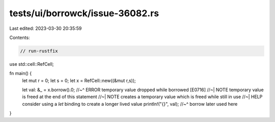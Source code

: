 tests/ui/borrowck/issue-36082.rs
================================

Last edited: 2023-03-30 20:35:59

Contents:

.. code-block:: rs

    // run-rustfix
use std::cell::RefCell;

fn main() {
    let mut r = 0;
    let s = 0;
    let x = RefCell::new((&mut r,s));

    let val: &_ = x.borrow().0;
    //~^ ERROR temporary value dropped while borrowed [E0716]
    //~| NOTE temporary value is freed at the end of this statement
    //~| NOTE creates a temporary value which is freed while still in use
    //~| HELP consider using a `let` binding to create a longer lived value
    println!("{}", val);
    //~^ borrow later used here
}


